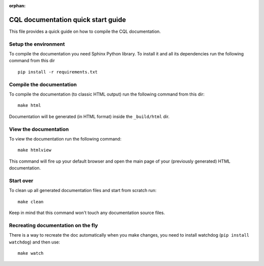 :orphan:

======================================
CQL documentation quick start guide
======================================

This file provides a quick guide on how to compile the CQL documentation.


Setup the environment
---------------------

To compile the documentation you need Sphinx Python library. To install it
and all its dependencies run the following command from this dir

::

    pip install -r requirements.txt


Compile the documentation
-------------------------

To compile the documentation (to classic HTML output) run the following command
from this dir::

    make html

Documentation will be generated (in HTML format) inside the ``_build/html`` dir.


View the documentation
----------------------

To view the documentation run the following command::

    make htmlview

This command will fire up your default browser and open the main page of your
(previously generated) HTML documentation.


Start over
----------

To clean up all generated documentation files and start from scratch run::

    make clean

Keep in mind that this command won't touch any documentation source files.


Recreating documentation on the fly
-----------------------------------

There is a way to recreate the doc automatically when you make changes, you
need to install watchdog (``pip install watchdog``) and then use::

    make watch

